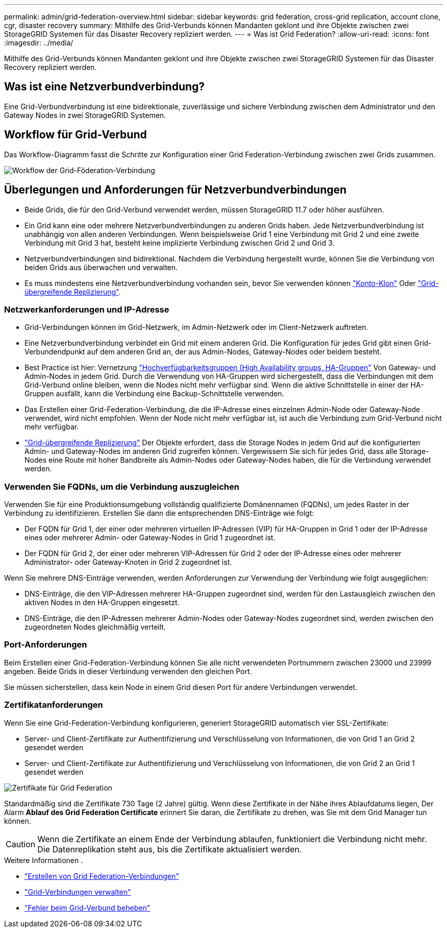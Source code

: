 ---
permalink: admin/grid-federation-overview.html 
sidebar: sidebar 
keywords: grid federation, cross-grid replication, account clone, cgr, disaster recovery 
summary: Mithilfe des Grid-Verbunds können Mandanten geklont und ihre Objekte zwischen zwei StorageGRID Systemen für das Disaster Recovery repliziert werden. 
---
= Was ist Grid Federation?
:allow-uri-read: 
:icons: font
:imagesdir: ../media/


[role="lead"]
Mithilfe des Grid-Verbunds können Mandanten geklont und ihre Objekte zwischen zwei StorageGRID Systemen für das Disaster Recovery repliziert werden.



== Was ist eine Netzverbundverbindung?

Eine Grid-Verbundverbindung ist eine bidirektionale, zuverlässige und sichere Verbindung zwischen dem Administrator und den Gateway Nodes in zwei StorageGRID Systemen.



== Workflow für Grid-Verbund

Das Workflow-Diagramm fasst die Schritte zur Konfiguration einer Grid Federation-Verbindung zwischen zwei Grids zusammen.

image::../media/grid-federation-workflow.png[Workflow der Grid-Föderation-Verbindung]



== Überlegungen und Anforderungen für Netzverbundverbindungen

* Beide Grids, die für den Grid-Verbund verwendet werden, müssen StorageGRID 11.7 oder höher ausführen.
* Ein Grid kann eine oder mehrere Netzverbundverbindungen zu anderen Grids haben. Jede Netzverbundverbindung ist unabhängig von allen anderen Verbindungen. Wenn beispielsweise Grid 1 eine Verbindung mit Grid 2 und eine zweite Verbindung mit Grid 3 hat, besteht keine implizierte Verbindung zwischen Grid 2 und Grid 3.
* Netzverbundverbindungen sind bidirektional. Nachdem die Verbindung hergestellt wurde, können Sie die Verbindung von beiden Grids aus überwachen und verwalten.
* Es muss mindestens eine Netzverbundverbindung vorhanden sein, bevor Sie verwenden können link:grid-federation-what-is-account-clone.html["Konto-Klon"] Oder link:grid-federation-what-is-cross-grid-replication.html["Grid-übergreifende Replizierung"].




=== Netzwerkanforderungen und IP-Adresse

* Grid-Verbindungen können im Grid-Netzwerk, im Admin-Netzwerk oder im Client-Netzwerk auftreten.
* Eine Netzverbundverbindung verbindet ein Grid mit einem anderen Grid. Die Konfiguration für jedes Grid gibt einen Grid-Verbundendpunkt auf dem anderen Grid an, der aus Admin-Nodes, Gateway-Nodes oder beidem besteht.
* Best Practice ist hier: Vernetzung link:managing-high-availability-groups.html["Hochverfügbarkeitsgruppen (High Availability groups, HA-Gruppen"] Von Gateway- und Admin-Nodes in jedem Grid. Durch die Verwendung von HA-Gruppen wird sichergestellt, dass die Verbindungen mit dem Grid-Verbund online bleiben, wenn die Nodes nicht mehr verfügbar sind. Wenn die aktive Schnittstelle in einer der HA-Gruppen ausfällt, kann die Verbindung eine Backup-Schnittstelle verwenden.
* Das Erstellen einer Grid-Federation-Verbindung, die die IP-Adresse eines einzelnen Admin-Node oder Gateway-Node verwendet, wird nicht empfohlen. Wenn der Node nicht mehr verfügbar ist, ist auch die Verbindung zum Grid-Verbund nicht mehr verfügbar.
* link:grid-federation-what-is-cross-grid-replication.html["Grid-übergreifende Replizierung"] Der Objekte erfordert, dass die Storage Nodes in jedem Grid auf die konfigurierten Admin- und Gateway-Nodes im anderen Grid zugreifen können. Vergewissern Sie sich für jedes Grid, dass alle Storage-Nodes eine Route mit hoher Bandbreite als Admin-Nodes oder Gateway-Nodes haben, die für die Verbindung verwendet werden.




=== Verwenden Sie FQDNs, um die Verbindung auszugleichen

Verwenden Sie für eine Produktionsumgebung vollständig qualifizierte Domänennamen (FQDNs), um jedes Raster in der Verbindung zu identifizieren. Erstellen Sie dann die entsprechenden DNS-Einträge wie folgt:

* Der FQDN für Grid 1, der einer oder mehreren virtuellen IP-Adressen (VIP) für HA-Gruppen in Grid 1 oder der IP-Adresse eines oder mehrerer Admin- oder Gateway-Nodes in Grid 1 zugeordnet ist.
* Der FQDN für Grid 2, der einer oder mehreren VIP-Adressen für Grid 2 oder der IP-Adresse eines oder mehrerer Administrator- oder Gateway-Knoten in Grid 2 zugeordnet ist.


Wenn Sie mehrere DNS-Einträge verwenden, werden Anforderungen zur Verwendung der Verbindung wie folgt ausgeglichen:

* DNS-Einträge, die den VIP-Adressen mehrerer HA-Gruppen zugeordnet sind, werden für den Lastausgleich zwischen den aktiven Nodes in den HA-Gruppen eingesetzt.
* DNS-Einträge, die den IP-Adressen mehrerer Admin-Nodes oder Gateway-Nodes zugeordnet sind, werden zwischen den zugeordneten Nodes gleichmäßig verteilt.




=== Port-Anforderungen

Beim Erstellen einer Grid-Federation-Verbindung können Sie alle nicht verwendeten Portnummern zwischen 23000 und 23999 angeben. Beide Grids in dieser Verbindung verwenden den gleichen Port.

Sie müssen sicherstellen, dass kein Node in einem Grid diesen Port für andere Verbindungen verwendet.



=== Zertifikatanforderungen

Wenn Sie eine Grid-Federation-Verbindung konfigurieren, generiert StorageGRID automatisch vier SSL-Zertifikate:

* Server- und Client-Zertifikate zur Authentifizierung und Verschlüsselung von Informationen, die von Grid 1 an Grid 2 gesendet werden
* Server- und Client-Zertifikate zur Authentifizierung und Verschlüsselung von Informationen, die von Grid 2 an Grid 1 gesendet werden


image::../media/grid-federation-certificates.png[Zertifikate für Grid Federation]

Standardmäßig sind die Zertifikate 730 Tage (2 Jahre) gültig. Wenn diese Zertifikate in der Nähe ihres Ablaufdatums liegen,
Der Alarm *Ablauf des Grid Federation Certificate* erinnert Sie daran, die Zertifikate zu drehen, was Sie mit dem Grid Manager tun können.


CAUTION: Wenn die Zertifikate an einem Ende der Verbindung ablaufen, funktioniert die Verbindung nicht mehr. Die Datenreplikation steht aus, bis die Zertifikate aktualisiert werden.

.Weitere Informationen .
* link:grid-federation-create-connection.html["Erstellen von Grid Federation-Verbindungen"]
* link:grid-federation-manage-connection.html["Grid-Verbindungen verwalten"]
* link:grid-federation-troubleshoot.html["Fehler beim Grid-Verbund beheben"]


